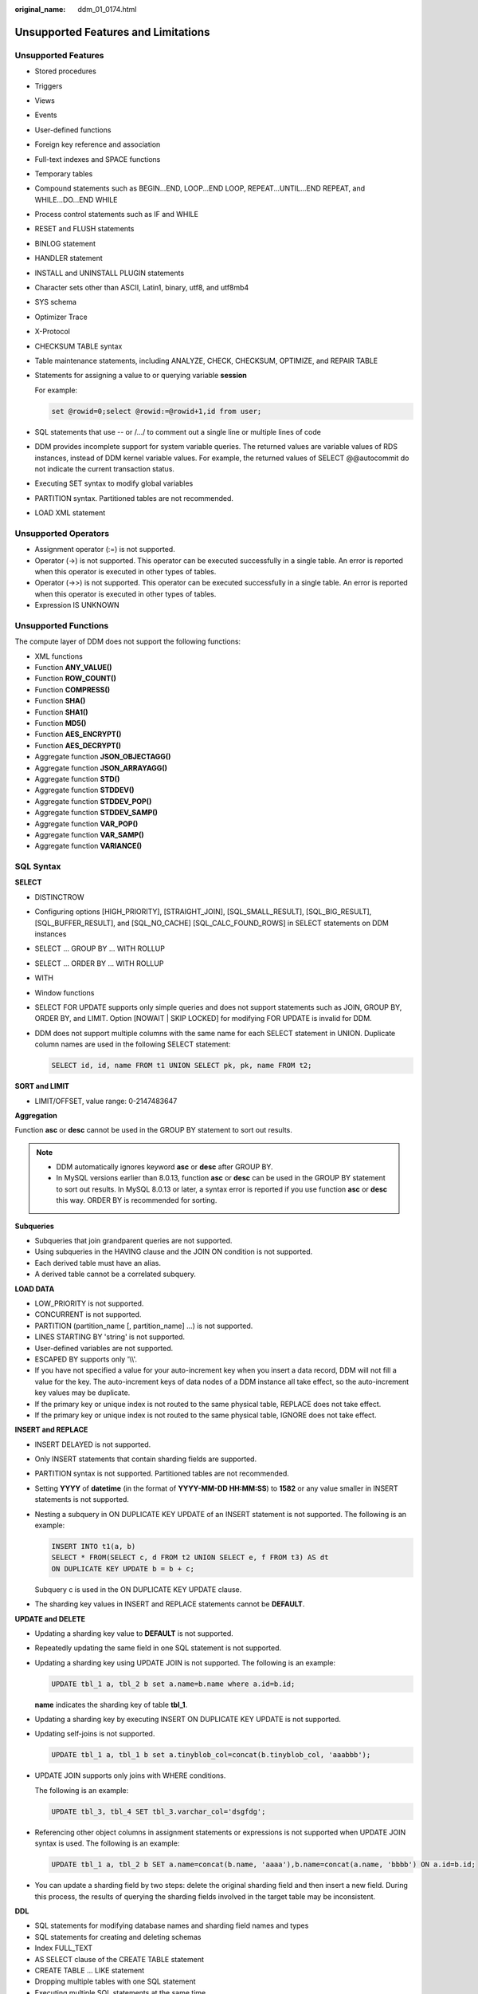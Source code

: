 :original_name: ddm_01_0174.html

.. _ddm_01_0174:

Unsupported Features and Limitations
====================================

Unsupported Features
--------------------

-  Stored procedures
-  Triggers
-  Views
-  Events
-  User-defined functions
-  Foreign key reference and association

-  Full-text indexes and SPACE functions
-  Temporary tables
-  Compound statements such as BEGIN...END, LOOP...END LOOP, REPEAT...UNTIL...END REPEAT, and WHILE...DO...END WHILE

-  Process control statements such as IF and WHILE
-  RESET and FLUSH statements

-  BINLOG statement
-  HANDLER statement

-  INSTALL and UNINSTALL PLUGIN statements
-  Character sets other than ASCII, Latin1, binary, utf8, and utf8mb4

-  SYS schema

-  Optimizer Trace
-  X-Protocol

-  CHECKSUM TABLE syntax
-  Table maintenance statements, including ANALYZE, CHECK, CHECKSUM, OPTIMIZE, and REPAIR TABLE

-  Statements for assigning a value to or querying variable **session**

   For example:

   .. code-block::

      set @rowid=0;select @rowid:=@rowid+1,id from user;

-  SQL statements that use -- or /.../ to comment out a single line or multiple lines of code

-  DDM provides incomplete support for system variable queries. The returned values are variable values of RDS instances, instead of DDM kernel variable values. For example, the returned values of SELECT @@autocommit do not indicate the current transaction status.
-  Executing SET syntax to modify global variables

-  PARTITION syntax. Partitioned tables are not recommended.
-  LOAD XML statement

Unsupported Operators
---------------------

-  Assignment operator (:=) is not supported.
-  Operator (->) is not supported. This operator can be executed successfully in a single table. An error is reported when this operator is executed in other types of tables.
-  Operator (->>) is not supported. This operator can be executed successfully in a single table. An error is reported when this operator is executed in other types of tables.
-  Expression IS UNKNOWN

Unsupported Functions
---------------------

The compute layer of DDM does not support the following functions:

-  XML functions
-  Function **ANY_VALUE()**
-  Function **ROW_COUNT()**
-  Function **COMPRESS()**
-  Function **SHA()**
-  Function **SHA1()**
-  Function **MD5()**
-  Function **AES_ENCRYPT()**
-  Function **AES_DECRYPT()**
-  Aggregate function **JSON_OBJECTAGG()**
-  Aggregate function **JSON_ARRAYAGG()**
-  Aggregate function **STD()**
-  Aggregate function **STDDEV()**
-  Aggregate function **STDDEV_POP()**
-  Aggregate function **STDDEV_SAMP()**
-  Aggregate function **VAR_POP()**
-  Aggregate function **VAR_SAMP()**
-  Aggregate function **VARIANCE()**

SQL Syntax
----------

**SELECT**

-  DISTINCTROW

-  Configuring options [HIGH_PRIORITY], [STRAIGHT_JOIN], [SQL_SMALL_RESULT], [SQL_BIG_RESULT], [SQL_BUFFER_RESULT], and [SQL_NO_CACHE] [SQL_CALC_FOUND_ROWS] in SELECT statements on DDM instances

-  SELECT ... GROUP BY ... WITH ROLLUP

-  SELECT ... ORDER BY ... WITH ROLLUP

-  WITH

-  Window functions

-  SELECT FOR UPDATE supports only simple queries and does not support statements such as JOIN, GROUP BY, ORDER BY, and LIMIT. Option [NOWAIT \| SKIP LOCKED] for modifying FOR UPDATE is invalid for DDM.

-  DDM does not support multiple columns with the same name for each SELECT statement in UNION. Duplicate column names are used in the following SELECT statement:

   .. code-block::

      SELECT id, id, name FROM t1 UNION SELECT pk, pk, name FROM t2;

**SORT and LIMIT**

-  LIMIT/OFFSET, value range: 0-2147483647

**Aggregation**

Function **asc** or **desc** cannot be used in the GROUP BY statement to sort out results.

.. note::

   -  DDM automatically ignores keyword **asc** or **desc** after GROUP BY.
   -  In MySQL versions earlier than 8.0.13, function **asc** or **desc** can be used in the GROUP BY statement to sort out results. In MySQL 8.0.13 or later, a syntax error is reported if you use function **asc** or **desc** this way. ORDER BY is recommended for sorting.

**Subqueries**

-  Subqueries that join grandparent queries are not supported.
-  Using subqueries in the HAVING clause and the JOIN ON condition is not supported.
-  Each derived table must have an alias.
-  A derived table cannot be a correlated subquery.

**LOAD DATA**

-  LOW_PRIORITY is not supported.
-  CONCURRENT is not supported.
-  PARTITION (partition_name [, partition_name] ...) is not supported.
-  LINES STARTING BY 'string' is not supported.
-  User-defined variables are not supported.
-  ESCAPED BY supports only '\\\\'.
-  If you have not specified a value for your auto-increment key when you insert a data record, DDM will not fill a value for the key. The auto-increment keys of data nodes of a DDM instance all take effect, so the auto-increment key values may be duplicate.
-  If the primary key or unique index is not routed to the same physical table, REPLACE does not take effect.
-  If the primary key or unique index is not routed to the same physical table, IGNORE does not take effect.

**INSERT and REPLACE**

-  INSERT DELAYED is not supported.

-  Only INSERT statements that contain sharding fields are supported.

-  PARTITION syntax is not supported. Partitioned tables are not recommended.

-  Setting **YYYY** of **datetime** (in the format of **YYYY-MM-DD HH:MM:SS**) to **1582** or any value smaller in INSERT statements is not supported.

-  Nesting a subquery in ON DUPLICATE KEY UPDATE of an INSERT statement is not supported. The following is an example:

   .. code-block::

      INSERT INTO t1(a, b)
      SELECT * FROM(SELECT c, d FROM t2 UNION SELECT e, f FROM t3) AS dt
      ON DUPLICATE KEY UPDATE b = b + c;

   Subquery c is used in the ON DUPLICATE KEY UPDATE clause.

-  The sharding key values in INSERT and REPLACE statements cannot be **DEFAULT**.

**UPDATE and DELETE**

-  Updating a sharding key value to **DEFAULT** is not supported.

-  Repeatedly updating the same field in one SQL statement is not supported.

-  Updating a sharding key using UPDATE JOIN is not supported. The following is an example:

   .. code-block::

      UPDATE tbl_1 a, tbl_2 b set a.name=b.name where a.id=b.id;

   **name** indicates the sharding key of table **tbl_1**.

-  Updating a sharding key by executing INSERT ON DUPLICATE KEY UPDATE is not supported.

-  Updating self-joins is not supported.

   .. code-block::

      UPDATE tbl_1 a, tbl_1 b set a.tinyblob_col=concat(b.tinyblob_col, 'aaabbb');

-  UPDATE JOIN supports only joins with WHERE conditions.

   The following is an example:

   .. code-block::

      UPDATE tbl_3, tbl_4 SET tbl_3.varchar_col='dsgfdg';

-  Referencing other object columns in assignment statements or expressions is not supported when UPDATE JOIN syntax is used. The following is an example:

   .. code-block::

      UPDATE tbl_1 a, tbl_2 b SET a.name=concat(b.name, 'aaaa'),b.name=concat(a.name, 'bbbb') ON a.id=b.id;

-  You can update a sharding field by two steps: delete the original sharding field and then insert a new field. During this process, the results of querying the sharding fields involved in the target table may be inconsistent.

**DDL**

-  SQL statements for modifying database names and sharding field names and types
-  SQL statements for creating and deleting schemas
-  Index FULL_TEXT
-  AS SELECT clause of the CREATE TABLE statement
-  CREATE TABLE ... LIKE statement
-  Dropping multiple tables with one SQL statement
-  Executing multiple SQL statements at the same time
-  Creating foreign keys for broadcast and sharded tables
-  Creating tables whose names are prefixed by **\_ddm**
-  Creating temporary sharded or broadcast tables
-  Specifying globally unique keys in the CREATE TABLE statement

Indexes
-------

-  Global secondary indexes
-  Global unique indexes. Unique keys and primary keys may not be globally unique.

Table Recycle Bins
------------------

-  Hints
-  Deleting tables by schema
-  Deleting tables by logical table
-  After a table is recovered, its globally unique sequence increases automatically but may not follow the last sequence value.
-  Shard configuration
-  Retaining copies with no time limit
-  Recovering data to a table with any name
-  Unlimited copies

Transactions
------------

-  Savepoints
-  XA syntax. DDM has implemented distributed transactions through XA, so the user layer does not need to process the syntax.
-  Customizing the isolation level of a transaction. Currently, DDM supports only the READ COMMITTED isolation level. In consideration of compatibility, DDM does not report errors for any SQL statement (such as SET GLOBAL TRANSACTION ISOLATION LEVEL REPEATABLE READ) to set the database isolation level, but will ignore the modifications to the transaction isolation level.
-  Setting a transaction to read-only (START TRANSACTION READ ONLY). DDM can enable read/write of a transaction, instead of enabling read-only, to ensure compatibility.

Permissions
-----------

-  Column-level permissions
-  Subprogram-level permissions

Database Management Statements
------------------------------

-  SHOW TRIGGERS
-  Most of SHOW statements such as SHOW PROFILES, SHOW ERRORS, and SHOW WARNINGS
-  The following SHOW statements are randomly sent to a database shard. If database shards are on different RDS for MySQL instances, the returned variables or table information may be different.

   -  SHOW TABLE STATUS;
   -  SHOW VARIABLES Syntax;
   -  SHOW WARNINGS Syntax does not support the combination of LIMIT and COUNT.
   -  SHOW ERRORS Syntax does not support the combination of LIMIT and COUNT.

INFORMATION_SCHEMA
------------------

-  Only simple queries of SCHEMATA, TABLES, COLUMNS, STATISTICS, and PARTITIONS are supported. No subqueries, JOINs, aggregate functions, ORDER BY, and LIMIT are allowed.

Broadcast Tables
----------------

If a broadcast table is used, do not use any function that has different results returned each time it is executed. Otherwise, data inconsistency will occur between different shards. If such functions are indeed required, calculate their results, write the results to your SQL statements, and then execute the SQL statements on the broadcast table. Functions of this type include but are not limited to the following:

-  CONNECTION_ID()
-  CURDATE()
-  CURRENT_DATE()
-  CURRENT_TIME()
-  CURRENT_TIMESTAMP()
-  CURTIME()
-  LAST_INSERT_ID()
-  LOCALTIME()
-  LOCALTIMESTAMP()
-  NOW()
-  UNIX_TIMESTAMP()
-  UTC_DATE()
-  UTC_TIME()
-  UTC_TIMESTAMP()
-  CURRENT_ROLE()
-  CURRENT_USER()
-  FOUND_ROWS()
-  GET_LOCK()
-  IS_FREE_LOCK()
-  IS_USED_LOCK()
-  JSON_TABLE()
-  LOAD_FILE()
-  MASTER_POS_WAIT()
-  RAND()
-  RELEASE_ALL_LOCKS()
-  RELEASE_LOCK()
-  ROW_COUNT()
-  SESSION_USER()
-  SLEEP()
-  SYSDATE()
-  SYSTEM_USER()
-  USER()
-  UUID()
-  UUID_SHORT()
